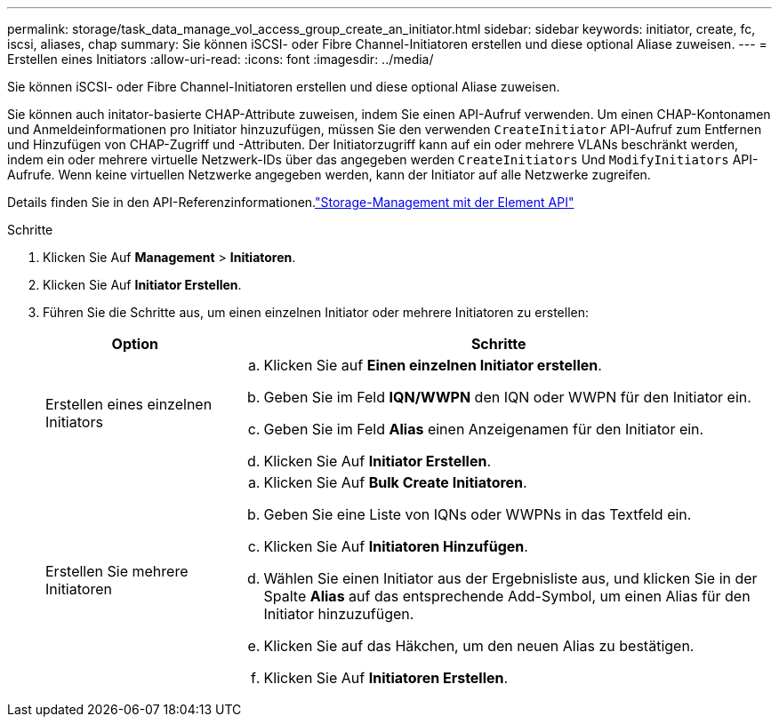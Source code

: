---
permalink: storage/task_data_manage_vol_access_group_create_an_initiator.html 
sidebar: sidebar 
keywords: initiator, create, fc, iscsi, aliases, chap 
summary: Sie können iSCSI- oder Fibre Channel-Initiatoren erstellen und diese optional Aliase zuweisen. 
---
= Erstellen eines Initiators
:allow-uri-read: 
:icons: font
:imagesdir: ../media/


[role="lead"]
Sie können iSCSI- oder Fibre Channel-Initiatoren erstellen und diese optional Aliase zuweisen.

Sie können auch initator-basierte CHAP-Attribute zuweisen, indem Sie einen API-Aufruf verwenden. Um einen CHAP-Kontonamen und Anmeldeinformationen pro Initiator hinzuzufügen, müssen Sie den verwenden `CreateInitiator` API-Aufruf zum Entfernen und Hinzufügen von CHAP-Zugriff und -Attributen. Der Initiatorzugriff kann auf ein oder mehrere VLANs beschränkt werden, indem ein oder mehrere virtuelle Netzwerk-IDs über das angegeben werden `CreateInitiators` Und `ModifyInitiators` API-Aufrufe. Wenn keine virtuellen Netzwerke angegeben werden, kann der Initiator auf alle Netzwerke zugreifen.

Details finden Sie in den API-Referenzinformationen.link:../api/index.html["Storage-Management mit der Element API"]

.Schritte
. Klicken Sie Auf *Management* > *Initiatoren*.
. Klicken Sie Auf *Initiator Erstellen*.
. Führen Sie die Schritte aus, um einen einzelnen Initiator oder mehrere Initiatoren zu erstellen:
+
[cols="25,75"]
|===
| Option | Schritte 


 a| 
Erstellen eines einzelnen Initiators
 a| 
.. Klicken Sie auf *Einen einzelnen Initiator erstellen*.
.. Geben Sie im Feld *IQN/WWPN* den IQN oder WWPN für den Initiator ein.
.. Geben Sie im Feld *Alias* einen Anzeigenamen für den Initiator ein.
.. Klicken Sie Auf *Initiator Erstellen*.




 a| 
Erstellen Sie mehrere Initiatoren
 a| 
.. Klicken Sie Auf *Bulk Create Initiatoren*.
.. Geben Sie eine Liste von IQNs oder WWPNs in das Textfeld ein.
.. Klicken Sie Auf *Initiatoren Hinzufügen*.
.. Wählen Sie einen Initiator aus der Ergebnisliste aus, und klicken Sie in der Spalte *Alias* auf das entsprechende Add-Symbol, um einen Alias für den Initiator hinzuzufügen.
.. Klicken Sie auf das Häkchen, um den neuen Alias zu bestätigen.
.. Klicken Sie Auf *Initiatoren Erstellen*.


|===

